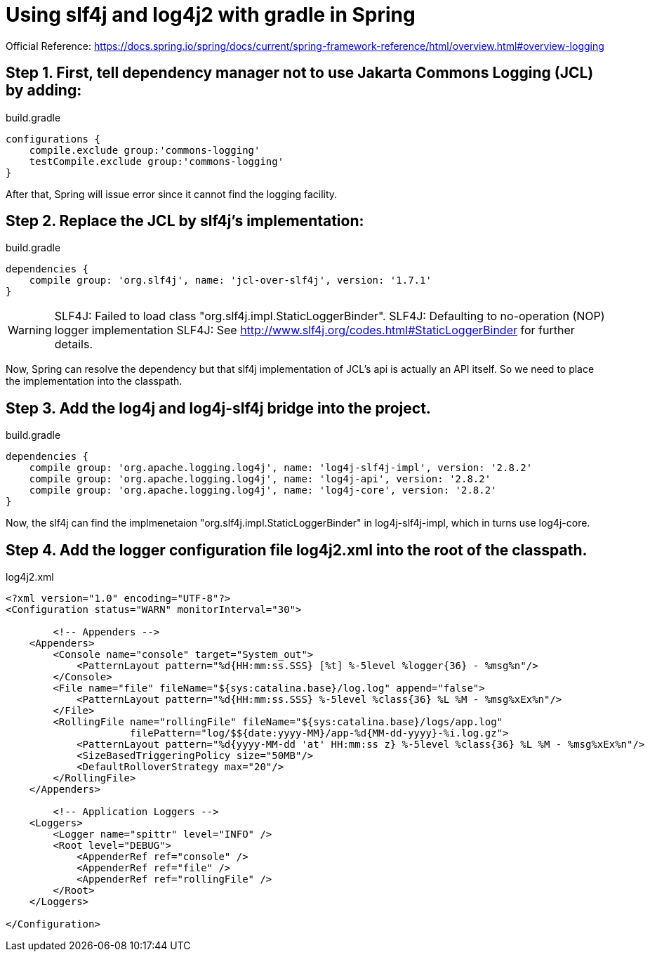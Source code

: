 = Using slf4j and log4j2 with gradle in Spring
//:hp-image: /covers/cover.png
:published_at: 2017-08-25
:hp-tags: Spring, Logging

Official Reference: https://docs.spring.io/spring/docs/current/spring-framework-reference/html/overview.html#overview-logging

== Step 1. First, tell dependency manager not to use Jakarta Commons Logging (JCL) by adding:

.build.gradle
[source,groovy]
----
configurations {
    compile.exclude group:'commons-logging'
    testCompile.exclude group:'commons-logging'
}
----
After that, Spring will issue error since it cannot find the logging facility.

== Step 2. Replace the JCL by slf4j's implementation:

.build.gradle
[source,groovy]
----
dependencies {
    compile group: 'org.slf4j', name: 'jcl-over-slf4j', version: '1.7.1'
}
----
WARNING: SLF4J: Failed to load class "org.slf4j.impl.StaticLoggerBinder".
SLF4J: Defaulting to no-operation (NOP) logger implementation
SLF4J: See http://www.slf4j.org/codes.html#StaticLoggerBinder for further details.

Now, Spring can resolve the dependency but that slf4j implementation of JCL's api is actually an API itself. So we need to place the implementation into the classpath.

== Step 3. Add the log4j and log4j-slf4j bridge into the project.

build.gradle
[source,groovy]
----
dependencies {
    compile group: 'org.apache.logging.log4j', name: 'log4j-slf4j-impl', version: '2.8.2'
    compile group: 'org.apache.logging.log4j', name: 'log4j-api', version: '2.8.2'
    compile group: 'org.apache.logging.log4j', name: 'log4j-core', version: '2.8.2'
}
----
Now, the slf4j can find the implmenetaion "org.slf4j.impl.StaticLoggerBinder" in log4j-slf4j-impl, which in turns use log4j-core.

== Step 4. Add the logger configuration file log4j2.xml into the root of the classpath.

log4j2.xml
[source,xml]
----
<?xml version="1.0" encoding="UTF-8"?>
<Configuration status="WARN" monitorInterval="30">

	<!-- Appenders -->
    <Appenders>
        <Console name="console" target="System_out">
            <PatternLayout pattern="%d{HH:mm:ss.SSS} [%t] %-5level %logger{36} - %msg%n"/>
        </Console>
        <File name="file" fileName="${sys:catalina.base}/log.log" append="false">
            <PatternLayout pattern="%d{HH:mm:ss.SSS} %-5level %class{36} %L %M - %msg%xEx%n"/>
        </File>
        <RollingFile name="rollingFile" fileName="${sys:catalina.base}/logs/app.log"
                     filePattern="log/$${date:yyyy-MM}/app-%d{MM-dd-yyyy}-%i.log.gz">
            <PatternLayout pattern="%d{yyyy-MM-dd 'at' HH:mm:ss z} %-5level %class{36} %L %M - %msg%xEx%n"/>
            <SizeBasedTriggeringPolicy size="50MB"/>
            <DefaultRolloverStrategy max="20"/>
        </RollingFile>
    </Appenders>
	
	<!-- Application Loggers -->
    <Loggers>
        <Logger name="spittr" level="INFO" />
        <Root level="DEBUG">
            <AppenderRef ref="console" />
            <AppenderRef ref="file" />
            <AppenderRef ref="rollingFile" />
        </Root>
    </Loggers>
	
</Configuration>
----


